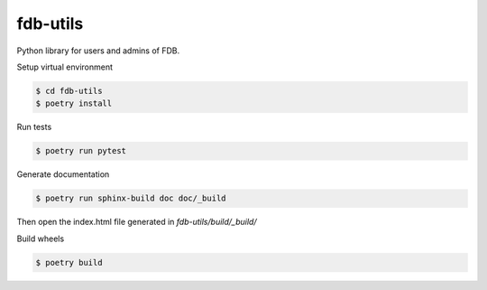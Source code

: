 =============================
fdb-utils
=============================

Python library for users and admins of FDB.

Setup virtual environment

.. code-block:: console

    $ cd fdb-utils
    $ poetry install


Run tests

.. code-block:: console

    $ poetry run pytest

Generate documentation

.. code-block:: console

    $ poetry run sphinx-build doc doc/_build

Then open the index.html file generated in *fdb-utils/build/_build/*

Build wheels

.. code-block:: console

    $ poetry build
